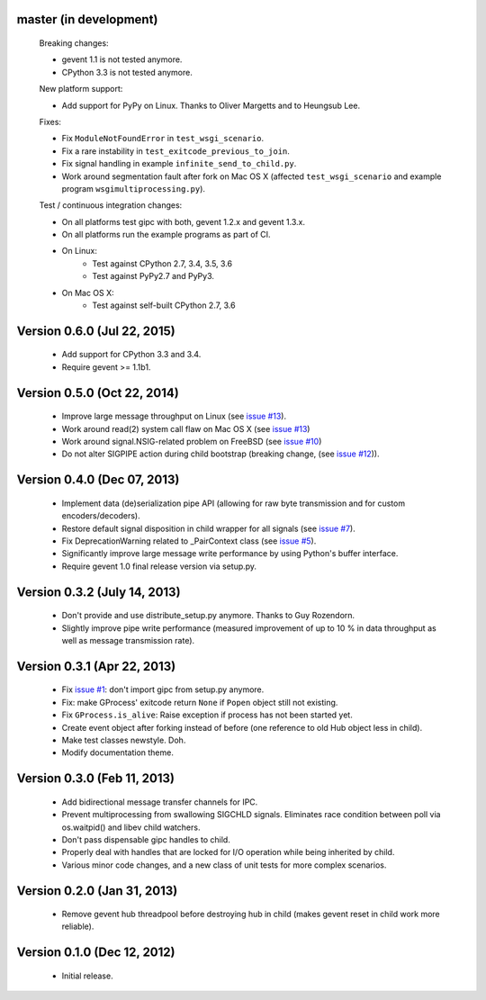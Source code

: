 master (in development)
-----------------------

    Breaking changes:

    - gevent 1.1 is not tested anymore.
    - CPython 3.3 is not tested anymore.

    New platform support:

    - Add support for PyPy on Linux. Thanks to Oliver Margetts and to Heungsub
      Lee.

    Fixes:

    - Fix ``ModuleNotFoundError`` in ``test_wsgi_scenario``.
    - Fix a rare instability in ``test_exitcode_previous_to_join``.
    - Fix signal handling in example ``infinite_send_to_child.py``.
    - Work around segmentation fault after fork on Mac OS X (affected
      ``test_wsgi_scenario`` and example program ``wsgimultiprocessing.py``).

    Test / continuous integration changes:

    - On all platforms test gipc with both, gevent 1.2.x and gevent 1.3.x.
    - On all platforms run the example programs as part of CI.
    - On Linux:
        - Test against CPython 2.7, 3.4, 3.5, 3.6
        - Test against PyPy2.7 and PyPy3.
    - On Mac OS X:
        - Test against self-built CPython 2.7, 3.6


Version 0.6.0 (Jul 22, 2015)
----------------------------
    - Add support for CPython 3.3 and 3.4.
    - Require gevent >= 1.1b1.


Version 0.5.0 (Oct 22, 2014)
----------------------------
    - Improve large message throughput on Linux (see
      `issue #13 <https://github.com/jgehrcke/gipc/issues/13>`_).
    - Work around read(2) system call flaw on Mac OS X (see
      `issue #13 <https://github.com/jgehrcke/gipc/issues/13>`_)
    - Work around signal.NSIG-related problem on FreeBSD (see
      `issue #10 <https://github.com/jgehrcke/gipc/issues/10>`_)
    - Do not alter SIGPIPE action during child bootstrap (breaking change,
      (see `issue #12 <https://github.com/jgehrcke/gipc/issues/12>`_)).


Version 0.4.0 (Dec 07, 2013)
----------------------------
    - Implement data (de)serialization pipe API (allowing for raw byte
      transmission and for custom encoders/decoders).
    - Restore default signal disposition in child wrapper for all signals (see
      `issue #7 <https://github.com/jgehrcke/gipc/issues/7>`_).
    - Fix DeprecationWarning related to _PairContext class (see
      `issue #5 <https://github.com/jgehrcke/gipc/issues/5>`_).
    - Significantly improve large message write performance by using Python's
      buffer interface.
    - Require gevent 1.0 final release version via setup.py.


Version 0.3.2 (July 14, 2013)
-----------------------------
    - Don't provide and use distribute_setup.py anymore. Thanks to Guy
      Rozendorn.
    - Slightly improve pipe write performance (measured improvement of up to
      10 % in data throughput as well as message transmission rate).


Version 0.3.1 (Apr 22, 2013)
----------------------------
    - Fix `issue #1 <https://github.com/jgehrcke/gipc/issues/1>`_: don't
      import gipc from setup.py anymore.
    - Fix: make GProcess' exitcode return ``None`` if ``Popen`` object still
      not existing.
    - Fix ``GProcess.is_alive``: Raise exception if process has not been
      started yet.
    - Create event object after forking instead of before (one reference to old
      Hub object less in child).
    - Make test classes newstyle. Doh.
    - Modify documentation theme.


Version 0.3.0 (Feb 11, 2013)
----------------------------
    - Add bidirectional message transfer channels for IPC.
    - Prevent multiprocessing from swallowing SIGCHLD signals. Eliminates race
      condition between poll via os.waitpid() and libev child watchers.
    - Don't pass dispensable gipc handles to child.
    - Properly deal with handles that are locked for I/O operation while being
      inherited by child.
    - Various minor code changes, and a new class of unit tests for more complex
      scenarios.


Version 0.2.0 (Jan 31, 2013)
----------------------------
    - Remove gevent hub threadpool before destroying hub in child (makes gevent
      reset in child work more reliable).


Version 0.1.0 (Dec 12, 2012)
----------------------------
    - Initial release.
